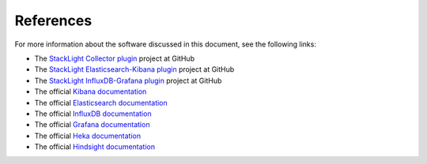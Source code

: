 .. _references:

References
----------

For more information about the software discussed in this document, see the
following links:

* The `StackLight Collector plugin <https://github.com/openstack/fuel-plugin-lma-collector>`_
  project at GitHub
* The `StackLight Elasticsearch-Kibana plugin <https://github.com/openstack/fuel-plugin-elasticsearch-kibana>`_
  project at GitHub
* The `StackLight InfluxDB-Grafana plugin <https://github.com/openstack/fuel-plugin-influxdb-grafana>`_
  project at GitHub
* The official `Kibana documentation <https://www.elastic.co/guide/en/kibana/3.0/index.html>`_
* The official `Elasticsearch documentation <https://www.elastic.co/guide/en/elasticsearch/reference/1.4/index.html>`_
* The official `InfluxDB documentation <https://docs.influxdata.com/influxdb/v0.10/>`_
* The official `Grafana documentation <http://docs.grafana.org/v2.6/>`_
* The official `Heka documentation <https://hekad.readthedocs.io/en/stable/message/index.html>`_
* The official `Hindsight documentation <https://github.com/mozilla-services/hindsight/tree/master/docs>`_


